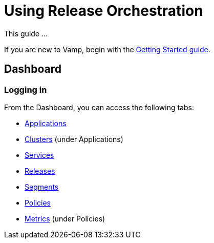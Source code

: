 = Using Release Orchestration
:page-layout: classic-docs
:page-liquid:
:icons: font
:toc: macro

This guide ...

If you are new to Vamp, begin with the <<./getting-started/getting-started#,Getting Started guide>>.

== Dashboard

=== Logging in

// Might need to include something on projects and API tokens, too.

// Dashboard

From the Dashboard, you can access the following tabs:

* <<applications#,Applications>>
* <<clusters#,Clusters>> (under Applications)
* <<services#,Services>>
* <<releases#,Releases>>
* <<segments#,Segments>>
* <<policies#,Policies>>
* <<metrics#,Metrics>> (under Policies)

// Notifications

// Search
